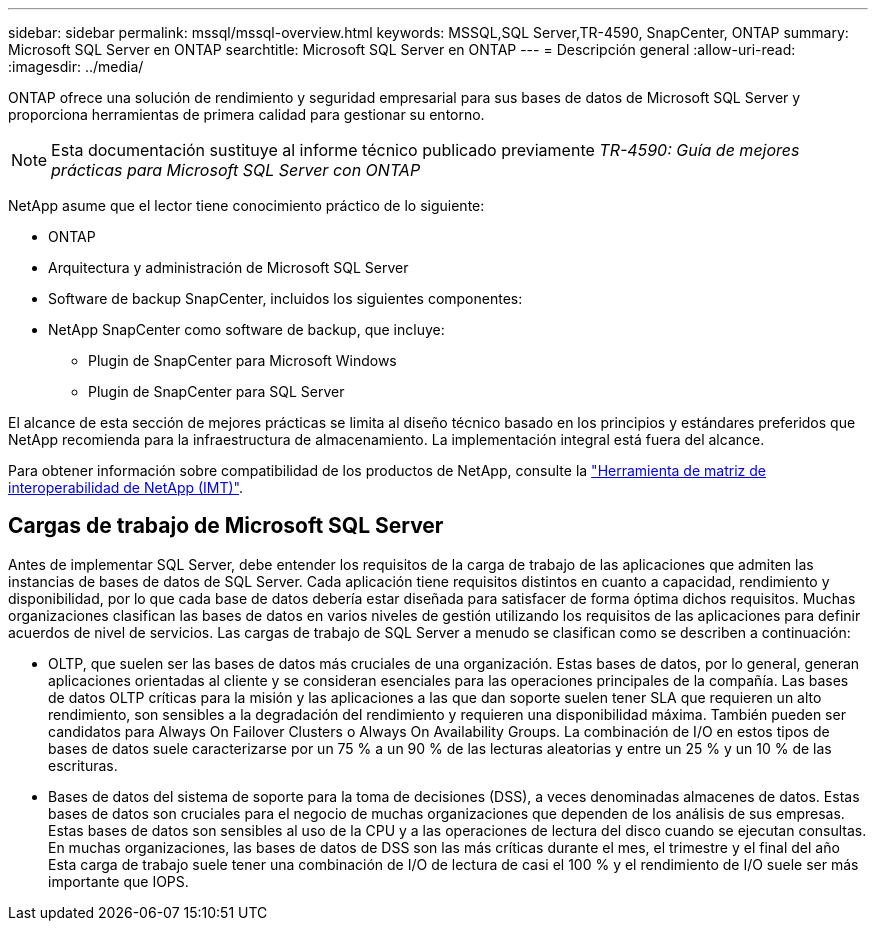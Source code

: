 ---
sidebar: sidebar 
permalink: mssql/mssql-overview.html 
keywords: MSSQL,SQL Server,TR-4590, SnapCenter, ONTAP 
summary: Microsoft SQL Server en ONTAP 
searchtitle: Microsoft SQL Server en ONTAP 
---
= Descripción general
:allow-uri-read: 
:imagesdir: ../media/


[role="lead"]
ONTAP ofrece una solución de rendimiento y seguridad empresarial para sus bases de datos de Microsoft SQL Server y proporciona herramientas de primera calidad para gestionar su entorno.


NOTE: Esta documentación sustituye al informe técnico publicado previamente _TR-4590: Guía de mejores prácticas para Microsoft SQL Server con ONTAP_

NetApp asume que el lector tiene conocimiento práctico de lo siguiente:

* ONTAP
* Arquitectura y administración de Microsoft SQL Server
* Software de backup SnapCenter, incluidos los siguientes componentes:
* NetApp SnapCenter como software de backup, que incluye:
+
** Plugin de SnapCenter para Microsoft Windows
** Plugin de SnapCenter para SQL Server




El alcance de esta sección de mejores prácticas se limita al diseño técnico basado en los principios y estándares preferidos que NetApp recomienda para la infraestructura de almacenamiento. La implementación integral está fuera del alcance.

Para obtener información sobre compatibilidad de los productos de NetApp, consulte la link:https://mysupport.netapp.com/matrix/["Herramienta de matriz de interoperabilidad de NetApp (IMT)"^].



== Cargas de trabajo de Microsoft SQL Server

Antes de implementar SQL Server, debe entender los requisitos de la carga de trabajo de las aplicaciones que admiten las instancias de bases de datos de SQL Server. Cada aplicación tiene requisitos distintos en cuanto a capacidad, rendimiento y disponibilidad, por lo que cada base de datos debería estar diseñada para satisfacer de forma óptima dichos requisitos. Muchas organizaciones clasifican las bases de datos en varios niveles de gestión utilizando los requisitos de las aplicaciones para definir acuerdos de nivel de servicios. Las cargas de trabajo de SQL Server a menudo se clasifican como se describen a continuación:

* OLTP, que suelen ser las bases de datos más cruciales de una organización. Estas bases de datos, por lo general, generan aplicaciones orientadas al cliente y se consideran esenciales para las operaciones principales de la compañía. Las bases de datos OLTP críticas para la misión y las aplicaciones a las que dan soporte suelen tener SLA que requieren un alto rendimiento, son sensibles a la degradación del rendimiento y requieren una disponibilidad máxima. También pueden ser candidatos para Always On Failover Clusters o Always On Availability Groups. La combinación de I/O en estos tipos de bases de datos suele caracterizarse por un 75 % a un 90 % de las lecturas aleatorias y entre un 25 % y un 10 % de las escrituras.
* Bases de datos del sistema de soporte para la toma de decisiones (DSS), a veces denominadas almacenes de datos. Estas bases de datos son cruciales para el negocio de muchas organizaciones que dependen de los análisis de sus empresas. Estas bases de datos son sensibles al uso de la CPU y a las operaciones de lectura del disco cuando se ejecutan consultas. En muchas organizaciones, las bases de datos de DSS son las más críticas durante el mes, el trimestre y el final del año Esta carga de trabajo suele tener una combinación de I/O de lectura de casi el 100 % y el rendimiento de I/O suele ser más importante que IOPS.


